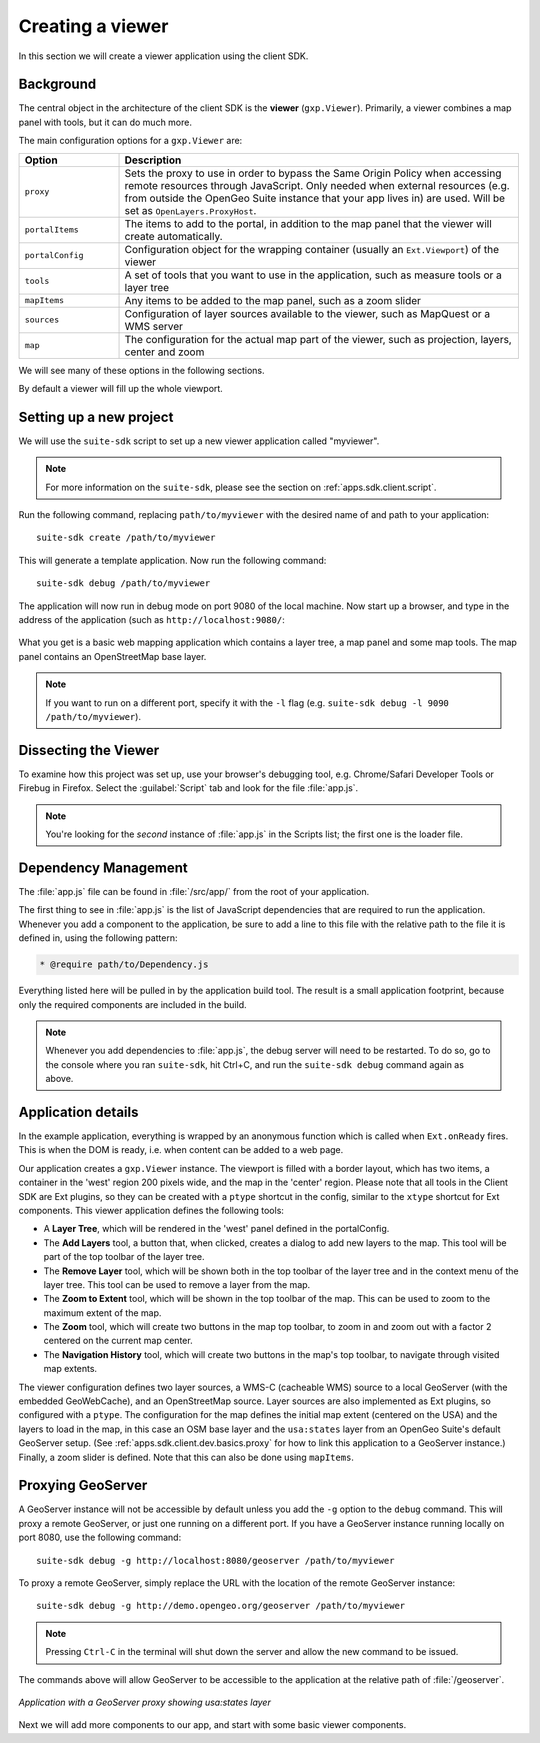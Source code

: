 .. _apps.sdk.client.dev.basics:

Creating a viewer
=================

In this section we will create a viewer application using the client SDK.

Background
----------

The central object in the architecture of the client SDK is the **viewer** (``gxp.Viewer``). Primarily, a viewer combines a map panel with tools, but it can do much more. 

The main configuration options for a ``gxp.Viewer`` are:

.. list-table::
   :widths: 20 80
   :header-rows: 1

   * - Option
     - Description
   * - ``proxy``
     - Sets the proxy to use in order to bypass the Same Origin Policy when accessing remote resources through JavaScript. Only needed when external resources (e.g. from outside the OpenGeo Suite instance that your app lives in) are used. Will be set as ``OpenLayers.ProxyHost``.
   * - ``portalItems``
     - The items to add to the portal, in addition to the map panel that the viewer will create automatically.
   * - ``portalConfig``
     - Configuration object for the wrapping container (usually an ``Ext.Viewport``) of the viewer
   * - ``tools``
     - A set of tools that you want to use in the application, such as measure tools or a layer tree
   * - ``mapItems``
     - Any items to be added to the map panel, such as a zoom slider
   * - ``sources``
     - Configuration of layer sources available to the viewer, such as MapQuest or a WMS server
   * - ``map``
     - The configuration for the actual map part of the viewer, such as projection, layers, center and zoom

We will see many of these options in the following sections.

By default a viewer will fill up the whole viewport.

Setting up a new project
------------------------

We will use the ``suite-sdk`` script to set up a new viewer application called
"myviewer".

.. note:: For more information on the ``suite-sdk``, please see the section on :ref:`apps.sdk.client.script`.

Run the following command, replacing ``path/to/myviewer`` with the desired name of and path to your application::

  suite-sdk create /path/to/myviewer

This will generate a template application.  Now run the following command::

  suite-sdk debug /path/to/myviewer

The application will now run in debug mode on port 9080 of the local machine.  Now start up a browser, and type in the address of the application (such as ``http://localhost:9080/``:

.. figure:: ../img/basic_viewer.png
   :align: center

What you get is a basic web mapping application which contains a layer tree, a map panel and some map tools. The map panel contains an OpenStreetMap base layer.

.. note:: If you want to run on a different port, specify it with the ``-l`` flag (e.g. ``suite-sdk debug -l 9090 /path/to/myviewer``).

Dissecting the Viewer
---------------------

To examine how this project was set up, use your browser's debugging tool, e.g. Chrome/Safari Developer Tools or Firebug in Firefox.  Select the :guilabel:`Script` tab and look for the file :file:`app.js`.

.. note:: You're looking for the *second* instance of :file:`app.js` in the Scripts list; the first one is the loader file.

.. figure:: ../img/basic_firebug.png
   :align: center


Dependency Management
---------------------

The :file:`app.js` file can be found in :file:`/src/app/` from the root of your application.

The first thing to see in :file:`app.js` is the list of JavaScript dependencies that are required to run the application. Whenever you add a component to the application, be sure to add a line to this file with the relative path to the file it is defined in, using the following pattern:

.. code-block:: javascript
    
   * @require path/to/Dependency.js

Everything listed here will be pulled in by the application build tool. The
result is a small application footprint, because only the required components
are included in the build.

.. note::  Whenever you add dependencies to :file:`app.js`, the debug server will need to be restarted.  To do so, go to the console where you ran ``suite-sdk``, hit Ctrl+C, and run the ``suite-sdk debug`` command again as above.

Application details
-------------------

In the example application, everything is wrapped by an anonymous function which is called when ``Ext.onReady`` fires. This is when the DOM is ready, i.e. when content can be added to a web page.

Our application creates a ``gxp.Viewer`` instance. The viewport is filled with a border layout, which has two items, a container in the 'west' region 200 pixels wide, and the map in the 'center' region. Please note that all tools in the Client SDK are Ext plugins, so they can be created with a ``ptype`` shortcut in the config, similar to the ``xtype`` shortcut for Ext components. This viewer application defines the following tools:

* A **Layer Tree**, which will be rendered in the 'west' panel defined in the portalConfig.
* The **Add Layers** tool, a button that, when clicked, creates a dialog to add new layers to the map. This tool will be part of the top toolbar of the layer tree.
* The **Remove Layer** tool, which will be shown both in the top toolbar of the layer tree and in the context menu of the layer tree. This tool can be used to remove a layer from the map.
* The **Zoom to Extent** tool, which will be shown in the top toolbar of the map.  This can be used to zoom to the maximum extent of the map.
* The **Zoom** tool, which will create two buttons in the map top toolbar, to zoom in and zoom out with a factor 2 centered on the current map center.
* The **Navigation History** tool, which will create two buttons in the map's top toolbar, to navigate through visited map extents.

The viewer configuration defines two layer sources, a WMS-C (cacheable WMS) source to a local GeoServer (with the embedded GeoWebCache), and an OpenStreetMap source. Layer sources are also implemented as Ext plugins, so configured with a ``ptype``. The configuration for the map defines the initial map extent (centered on the USA) and the layers to load in the map, in this case an OSM base layer and the ``usa:states`` layer from an OpenGeo Suite's default GeoServer setup.  (See :ref:`apps.sdk.client.dev.basics.proxy` for how to link this application to a GeoServer instance.)  Finally, a zoom slider is defined. Note that this can also be done using ``mapItems``.

.. _apps.sdk.client.dev.basics.proxy:

Proxying GeoServer
------------------

A GeoServer instance will not be accessible by default unless you add the ``-g`` option to the ``debug`` command.  This will proxy a remote GeoServer, or just one running on a different port.  If you have a GeoServer instance running locally on port 8080, use the following command::

  suite-sdk debug -g http://localhost:8080/geoserver /path/to/myviewer 

To proxy a remote GeoServer, simply replace the URL with the location of the remote GeoServer instance::

  suite-sdk debug -g http://demo.opengeo.org/geoserver /path/to/myviewer 

.. note::  Pressing ``Ctrl-C`` in the terminal will shut down the server and allow the new command to be issued.

The commands above will allow GeoServer to be accessible to the application at the relative path of :file:`/geoserver`.

.. figure:: ../img/basic_states.png
   :align: center

   *Application with a GeoServer proxy showing usa:states layer*

Next we will add more components to our app, and start with some basic viewer components.

